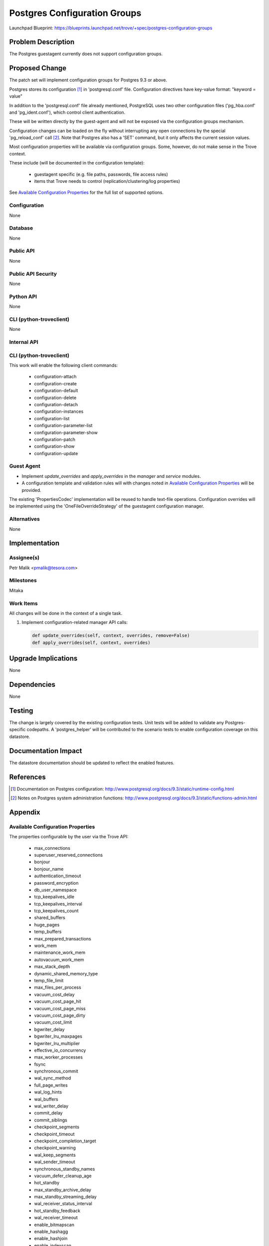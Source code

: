 ..
 This work is licensed under a Creative Commons Attribution 3.0 Unported
 License.

 http://creativecommons.org/licenses/by/3.0/legalcode

 Sections of this template were taken directly from the Nova spec
 template at:
 https://github.com/openstack/nova-specs/blob/master/specs/template.rst

=============================
Postgres Configuration Groups
=============================

Launchpad Blueprint:
https://blueprints.launchpad.net/trove/+spec/postgres-configuration-groups

Problem Description
===================

The Postgres guestagent currently does not support configuration groups.

Proposed Change
===============

The patch set will implement configuration groups for Postgres 9.3 or above.

Postgres stores its configuration [1]_ in 'postgresql.conf' file.
Configuration directives have key-value format:
"keyword = value"

In addition to the 'postgresql.conf' file already mentioned,
PostgreSQL uses two other configuration files
('pg_hba.conf' and 'pg_ident.conf'), which control client authentication.

These will be written directly by the guest-agent and will not
be exposed via the configuration groups mechanism.

Configuration changes can be loaded on the fly without interrupting
any open connections by the special 'pg_reload_conf' call [2]_.
Note that Postgres also has a 'SET' command, but it only affects the current
session values.

Most configuration properties will be available via configuration groups.
Some, however, do not make sense in the Trove context.

These include (will be documented in the configuration template):

   - guestagent specific (e.g. file paths, passwords, file access rules)
   - items that Trove needs to control (replication/clustering/log properties)

See `Available Configuration Properties`_ for the full list of supported
options.

Configuration
-------------

None

Database
--------

None

Public API
----------

None

Public API Security
-------------------

None

Python API
----------

None

CLI (python-troveclient)
------------------------

None

Internal API
------------

CLI (python-troveclient)
------------------------

This work will enable the following client commands:

   * configuration-attach
   * configuration-create
   * configuration-default
   * configuration-delete
   * configuration-detach
   * configuration-instances
   * configuration-list
   * configuration-parameter-list
   * configuration-parameter-show
   * configuration-patch
   * configuration-show
   * configuration-update

Guest Agent
-----------

* Implement *update_overrides* and *apply_overrides* in
  the *manager* and *service* modules.
* A configuration template and validation rules will with changes noted in
  `Available Configuration Properties`_ will be provided.

The existing 'PropertiesCodec' implementation will be reused to handle
text-file operations.
Configuration overrides will be implemented using the 'OneFileOverrideStrategy'
of the guestagent configuration manager.

Alternatives
------------

None

Implementation
==============

Assignee(s)
-----------

Petr Malik <pmalik@tesora.com>

Milestones
----------

Mitaka

Work Items
----------

All changes will be done in the context of a single task.

1. Implement configuration-related manager API calls:

   .. code-block:: python

      def update_overrides(self, context, overrides, remove=False)
      def apply_overrides(self, context, overrides)

Upgrade Implications
====================

None

Dependencies
============

None

Testing
=======

The change is largely covered by the existing configuration tests.
Unit tests will be added to validate any Postgres-specific codepaths.
A 'postgres_helper' will be contributed to the scenario tests to
enable configuration coverage on this datastore.

Documentation Impact
====================

The datastore documentation should be updated to reflect the enabled features.

References
==========

.. [1] Documentation on Postgres configuration: http://www.postgresql.org/docs/9.3/static/runtime-config.html
.. [2] Notes on Postgres system administration functions: http://www.postgresql.org/docs/9.3/static/functions-admin.html

Appendix
========

Available Configuration Properties
----------------------------------

The properties configurable by the user via the Trove API:

   - max_connections
   - superuser_reserved_connections
   - bonjour
   - bonjour_name
   - authentication_timeout
   - password_encryption
   - db_user_namespace
   - tcp_keepalives_idle
   - tcp_keepalives_interval
   - tcp_keepalives_count
   - shared_buffers
   - huge_pages
   - temp_buffers
   - max_prepared_transactions
   - work_mem
   - maintenance_work_mem
   - autovacuum_work_mem
   - max_stack_depth
   - dynamic_shared_memory_type
   - temp_file_limit
   - max_files_per_process
   - vacuum_cost_delay
   - vacuum_cost_page_hit
   - vacuum_cost_page_miss
   - vacuum_cost_page_dirty
   - vacuum_cost_limit
   - bgwriter_delay
   - bgwriter_lru_maxpages
   - bgwriter_lru_multiplier
   - effective_io_concurrency
   - max_worker_processes
   - fsync
   - synchronous_commit
   - wal_sync_method
   - full_page_writes
   - wal_log_hints
   - wal_buffers
   - wal_writer_delay
   - commit_delay
   - commit_siblings
   - checkpoint_segments
   - checkpoint_timeout
   - checkpoint_completion_target
   - checkpoint_warning
   - wal_keep_segments
   - wal_sender_timeout
   - synchronous_standby_names
   - vacuum_defer_cleanup_age
   - hot_standby
   - max_standby_archive_delay
   - max_standby_streaming_delay
   - wal_receiver_status_interval
   - hot_standby_feedback
   - wal_receiver_timeout
   - enable_bitmapscan
   - enable_hashagg
   - enable_hashjoin
   - enable_indexscan
   - enable_indexonlyscan
   - enable_material
   - enable_mergejoin
   - enable_nestloop
   - enable_seqscan
   - enable_sort
   - enable_tidscan
   - seq_page_cost
   - random_page_cost
   - cpu_tuple_cost
   - cpu_index_tuple_cost
   - cpu_operator_cost
   - effective_cache_size
   - geqo
   - geqo_threshold
   - geqo_effort
   - geqo_pool_size
   - geqo_generations
   - geqo_selection_bias
   - geqo_seed
   - default_statistics_target
   - constraint_exclusion
   - cursor_tuple_fraction
   - from_collapse_limit
   - join_collapse_limit
   - log_truncate_on_rotation
   - log_rotation_age
   - log_rotation_size
   - client_min_messages
   - log_min_messages
   - log_min_error_statement
   - log_min_duration_statement
   - debug_print_parse
   - debug_print_rewritten
   - debug_print_plan
   - debug_pretty_print
   - log_checkpoints
   - log_connections
   - log_disconnections
   - log_duration
   - log_error_verbosity
   - log_hostname
   - log_line_prefix
   - log_lock_waits
   - log_statement
   - log_temp_files
   - log_timezone
   - track_activities
   - track_counts
   - track_io_timing
   - track_functions
   - track_activity_query_size
   - log_parser_stats
   - log_planner_stats
   - log_executor_stats
   - log_statement_stats
   - autovacuum
   - log_autovacuum_min_duration
   - autovacuum_max_workers
   - autovacuum_naptime
   - autovacuum_vacuum_threshold
   - autovacuum_analyze_threshold
   - autovacuum_vacuum_scale_factor
   - autovacuum_analyze_scale_factor
   - autovacuum_freeze_max_age
   - autovacuum_multixact_freeze_max_age
   - autovacuum_vacuum_cost_delay
   - autovacuum_vacuum_cost_limit
   - search_path
   - default_tablespace
   - temp_tablespaces
   - check_function_bodies
   - default_transaction_isolation
   - default_transaction_read_only
   - default_transaction_deferrable
   - session_replication_role
   - statement_timeout
   - lock_timeout
   - vacuum_freeze_min_age
   - vacuum_freeze_table_age
   - vacuum_multixact_freeze_min_age
   - vacuum_multixact_freeze_table_age
   - bytea_output
   - xmlbinary
   - xmloption
   - datestyle
   - intervalstyle
   - timezone
   - timezone_abbreviations
   - extra_float_digits
   - client_encoding
   - lc_messages
   - lc_monetary
   - lc_numeric
   - lc_time
   - default_text_search_config
   - deadlock_timeout
   - max_locks_per_transaction
   - max_pred_locks_per_transaction
   - array_nulls
   - backslash_quote
   - default_with_oids
   - escape_string_warning
   - lo_compat_privileges
   - quote_all_identifiers
   - sql_inheritance
   - standard_conforming_strings
   - synchronize_seqscans
   - transform_null_equals
   - exit_on_error
   - restart_after_crash

Guestagent-controlled properties:

   - data_directory
   - hba_file
   - ident_file
   - external_pid_file
   - listen_addresses
   - port
   - unix_socket_directories
   - unix_socket_group
   - unix_socket_permissions
   - wal_level
   - archive_mode
   - archive_command
   - archive_timeout
   - log_destination
   - logging_collector
   - log_directory
   - log_filename
   - log_file_mode
   - update_process_title
